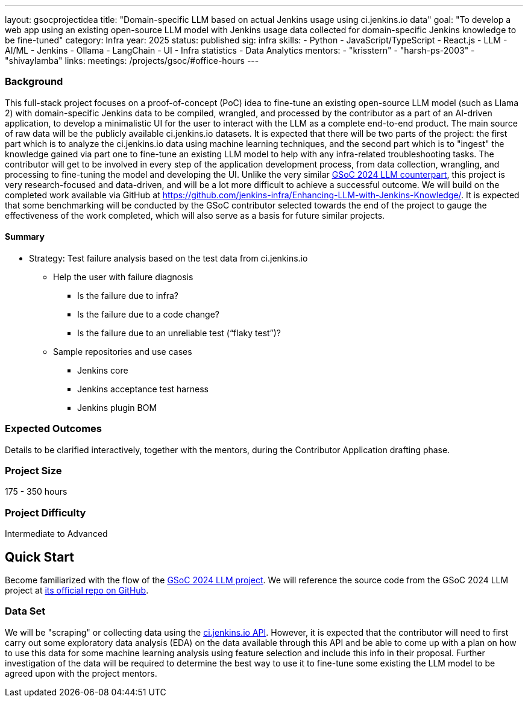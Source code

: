 ---
layout: gsocprojectidea
title: "Domain-specific LLM based on actual Jenkins usage using ci.jenkins.io data"
goal: "To develop a web app using an existing open-source LLM model with Jenkins usage data collected for domain-specific Jenkins knowledge to be fine-tuned"
category: Infra
year: 2025
status: published
sig: infra
skills:
- Python
- JavaScript/TypeScript
- React.js
- LLM
- AI/ML
- Jenkins
- Ollama
- LangChain
- UI
- Infra statistics
- Data Analytics
mentors:
- "krisstern"
- "harsh-ps-2003"
- "shivaylamba"
links:
  meetings: /projects/gsoc/#office-hours
---

=== Background

This full-stack project focuses on a proof-of-concept (PoC) idea to fine-tune an existing open-source LLM model (such as Llama 2) with domain-specific Jenkins data to be compiled, wrangled, and processed by the contributor as a part of an AI-driven application, to develop a minimalistic UI for the user to interact with the LLM as a complete end-to-end product.
The main source of raw data will be the publicly available ci.jenkins.io datasets.
It is expected that there will be two parts of the project: the first part which is to analyze the ci.jenkins.io data using machine learning techniques, and the second part which is to "ingest" the knowledge gained via part one to fine-tune an existing LLM model to help with any infra-related troubleshooting tasks.
The contributor will get to be involved in every step of the application development process, from data collection, wrangling, and processing to fine-tuning the model and developing the UI.
Unlike the very similar link:/projects/gsoc/2024/projects/enhancing-an-existing-llm-model-with-domain-specific-jenkins-knowledge[GSoC 2024 LLM counterpart], this project is very research-focused and data-driven, and will be a lot more difficult to achieve a successful outcome.
We will build on the completed work available via GitHub at link:https://github.com/jenkins-infra/Enhancing-LLM-with-Jenkins-Knowledge/[].
It is expected that some benchmarking will be conducted by the GSoC contributor selected towards the end of the project to gauge the effectiveness of the work completed, which will also serve as a basis for future similar projects.


==== Summary

* Strategy: Test failure analysis based on the test data from ci.jenkins.io
** Help the user with failure diagnosis
*** Is the failure due to infra?
*** Is the failure due to a code change?
*** Is the failure due to an unreliable test (“flaky test”)?
** Sample repositories and use cases
*** Jenkins core
*** Jenkins acceptance test harness
*** Jenkins plugin BOM


=== Expected Outcomes

Details to be clarified interactively, together with the mentors, during the Contributor Application drafting phase.


=== Project Size
175 - 350 hours


=== Project Difficulty
Intermediate to Advanced


== Quick Start

Become familiarized with the flow of the link:/projects/gsoc/2024/projects/enhancing-an-existing-llm-model-with-domain-specific-jenkins-knowledge/[GSoC 2024 LLM project].
We will reference the source code from the GSoC 2024 LLM project at link:https://github.com/jenkins-infra/Enhancing-LLM-with-Jenkins-Knowledge/[its official repo on GitHub].


=== Data Set

We will be "scraping" or collecting data using the link:https://ci.jenkins.io/api/[ci.jenkins.io API].
However, it is expected that the contributor will need to first carry out some exploratory data analysis (EDA) on the data available through this API and be able to come up with a plan on how to use this data for some machine learning analysis using feature selection and include this info in their proposal.
Further investigation of the data will be required to determine the best way to use it to fine-tune some existing the LLM model to be agreed upon with the project mentors.

